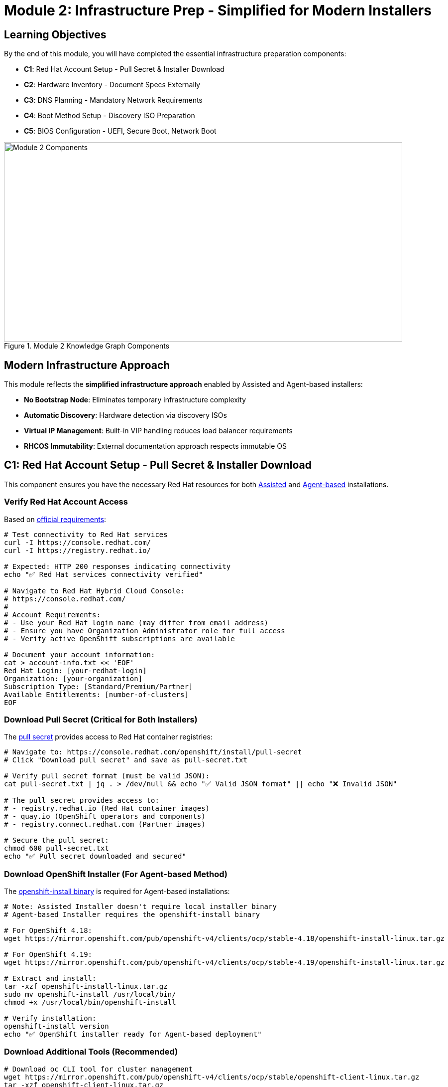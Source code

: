 = Module 2: Infrastructure Prep - Simplified for Modern Installers
:page-layout: module

== Learning Objectives [[objectives]]

By the end of this module, you will have completed the essential infrastructure preparation components:

* **C1**: Red Hat Account Setup - Pull Secret & Installer Download
* **C2**: Hardware Inventory - Document Specs Externally  
* **C3**: DNS Planning - Mandatory Network Requirements
* **C4**: Boot Method Setup - Discovery ISO Preparation
* **C5**: BIOS Configuration - UEFI, Secure Boot, Network Boot

.Module 2 Knowledge Graph Components
image::diagrams/installation-flows/workshop-flow-overview.svg[Module 2 Components,800,400]

== Modern Infrastructure Approach [[modern-approach]]

This module reflects the **simplified infrastructure approach** enabled by Assisted and Agent-based installers:

* **No Bootstrap Node**: Eliminates temporary infrastructure complexity
* **Automatic Discovery**: Hardware detection via discovery ISOs
* **Virtual IP Management**: Built-in VIP handling reduces load balancer requirements
* **RHCOS Immutability**: External documentation approach respects immutable OS

== C1: Red Hat Account Setup - Pull Secret & Installer Download [[account-setup]]

This component ensures you have the necessary Red Hat resources for both link:https://docs.redhat.com/en/documentation/openshift_container_platform/4.18/html/installing_on-premise_with_assisted_installer/installing-on-prem-assisted[Assisted] and link:https://docs.redhat.com/en/documentation/openshift_container_platform/4.18/html/installing_an_on-premise_cluster_with_the_agent-based_installer/preparing-to-install-with-agent-based-installer[Agent-based] installations.

=== Verify Red Hat Account Access
Based on link:https://docs.redhat.com/en/documentation/openshift_container_platform/4.18/html/installing_on_bare_metal/user-provisioned-infrastructure#installation-obtaining-installer_installing-bare-metal[official requirements]:

```bash
# Test connectivity to Red Hat services
curl -I https://console.redhat.com/
curl -I https://registry.redhat.io/

# Expected: HTTP 200 responses indicating connectivity
echo "✅ Red Hat services connectivity verified"

# Navigate to Red Hat Hybrid Cloud Console:
# https://console.redhat.com/
#
# Account Requirements:
# - Use your Red Hat login name (may differ from email address)
# - Ensure you have Organization Administrator role for full access
# - Verify active OpenShift subscriptions are available

# Document your account information:
cat > account-info.txt << 'EOF'
Red Hat Login: [your-redhat-login]
Organization: [your-organization]
Subscription Type: [Standard/Premium/Partner]
Available Entitlements: [number-of-clusters]
EOF
```

=== Download Pull Secret (Critical for Both Installers)
The link:https://docs.redhat.com/en/documentation/openshift_container_platform/4.18/html/installing_on_bare_metal/user-provisioned-infrastructure#installation-obtaining-installer_installing-bare-metal[pull secret] provides access to Red Hat container registries:

```bash
# Navigate to: https://console.redhat.com/openshift/install/pull-secret
# Click "Download pull secret" and save as pull-secret.txt

# Verify pull secret format (must be valid JSON):
cat pull-secret.txt | jq . > /dev/null && echo "✅ Valid JSON format" || echo "❌ Invalid JSON"

# The pull secret provides access to:
# - registry.redhat.io (Red Hat container images)
# - quay.io (OpenShift operators and components)
# - registry.connect.redhat.com (Partner images)

# Secure the pull secret:
chmod 600 pull-secret.txt
echo "✅ Pull secret downloaded and secured"
```

=== Download OpenShift Installer (For Agent-based Method)
The link:https://docs.redhat.com/en/documentation/openshift_container_platform/4.18/html/installing_an_on-premise_cluster_with_the_agent-based_installer/preparing-to-install-with-agent-based-installer#installing-ocp-agent-gather_preparing-to-install-with-agent-based-installer[openshift-install binary] is required for Agent-based installations:

```bash
# Note: Assisted Installer doesn't require local installer binary
# Agent-based Installer requires the openshift-install binary

# For OpenShift 4.18:
wget https://mirror.openshift.com/pub/openshift-v4/clients/ocp/stable-4.18/openshift-install-linux.tar.gz

# For OpenShift 4.19:
wget https://mirror.openshift.com/pub/openshift-v4/clients/ocp/stable-4.19/openshift-install-linux.tar.gz

# Extract and install:
tar -xzf openshift-install-linux.tar.gz
sudo mv openshift-install /usr/local/bin/
chmod +x /usr/local/bin/openshift-install

# Verify installation:
openshift-install version
echo "✅ OpenShift installer ready for Agent-based deployment"
```

=== Download Additional Tools (Recommended)
```bash
# Download oc CLI tool for cluster management
wget https://mirror.openshift.com/pub/openshift-v4/clients/ocp/stable/openshift-client-linux.tar.gz
tar -xzf openshift-client-linux.tar.gz
sudo mv oc kubectl /usr/local/bin/

# Verify oc installation:
oc version --client
echo "✅ OpenShift CLI tools installed"
```

**✅ C1 Verification Checkpoint**: Confirm you have valid Red Hat account access, pull secret, and required tools before proceeding.

== C2: Hardware Inventory - Document Specs Externally [[hardware-inventory]]

Since link:https://docs.redhat.com/en/documentation/openshift_container_platform/4.18/html/architecture/architecture-rhcos[RHCOS is an immutable operating system], we document hardware specifications using external methods. This component connects to both Standard HA and Compact cluster configurations.

=== Cluster Configuration Decision
Choose your cluster configuration based on link:https://docs.redhat.com/en/documentation/openshift_container_platform/4.18/html/installing_on_bare_metal/user-provisioned-infrastructure#minimum-resource-requirements_installing-bare-metal[official hardware requirements]:

```bash
# Document your cluster configuration choice
cat > cluster-config.txt << 'EOF'
# OpenShift 4.18/4.19 Cluster Configuration Choice

## Standard HA Cluster (3 Control + 2+ Workers)
# Best for: Production environments, workload isolation
# Requirements: 5+ nodes minimum

# Control Plane Nodes (3 required):
# - Minimum: 4 vCPU, 16GB RAM, 100GB storage (Red Hat minimum)
# - Bare Metal Recommended: 16+ vCPU, 64+ GB RAM, 500+ GB SSD
# - Production Typical: 32 vCPU, 128GB RAM, 1TB NVMe SSD
# Reference: https://docs.redhat.com/en/documentation/openshift_container_platform/4.18/html/installing_on_bare_metal/user-provisioned-infrastructure#minimum-resource-requirements_installing-bare-metal

# Worker Nodes (2+ required):
# - Minimum: 2 vCPU, 8GB RAM, 100GB storage (Red Hat minimum)
# - Bare Metal Recommended: 16+ vCPU, 64+ GB RAM, 500+ GB SSD
# - Production Typical: 32+ vCPU, 128+ GB RAM, 1+ TB NVMe SSD
# Note: Size based on workload requirements, not platform minimums

## Compact Cluster (3 Nodes Control+Worker)
# Best for: Edge deployments, resource-constrained environments
# Requirements: 3 nodes exactly

# Compact Nodes (3 required):
# - Minimum: 8 vCPU, 32GB RAM, 120GB storage (Red Hat minimum)
# - Bare Metal Recommended: 32+ vCPU, 128+ GB RAM, 1+ TB SSD
# - Production Typical: 48+ vCPU, 256+ GB RAM, 2+ TB NVMe SSD
# Note: Control plane nodes also run workloads, size accordingly
# Reference: https://docs.redhat.com/en/documentation/openshift_container_platform/4.18/html/installing_on_a_single_node/preparing-to-install-sno#sno-requirements-for-installing-on-a-single-node_preparing-to-install-sno

## Bare Metal Sizing Considerations:
# - CPU: Modern server CPUs (Intel Xeon, AMD EPYC)
# - Memory: ECC RAM recommended for production
# - Storage: NVMe SSDs for best performance, RAID for redundancy
# - Network: 10GbE+ recommended for production workloads
# - Consider future growth and workload requirements

Selected Configuration: [STANDARD_HA / COMPACT]
Justification: [Explain your choice based on requirements]
Planned Node Sizing: [Document your actual server specifications]
EOF
```

=== Hardware Requirements Documentation
Create comprehensive hardware inventory based on link:https://docs.redhat.com/en/documentation/openshift_container_platform/4.18/html/installing_on_bare_metal/user-provisioned-infrastructure#minimum-resource-requirements_installing-bare-metal[minimum resource requirements]:

```bash
# Create detailed hardware inventory
cat > hardware-inventory.txt << 'EOF'
# OpenShift 4.18/4.19 Hardware Inventory
# Modern Installer Approach - No Bootstrap Node Required!

## Key Advantages of Assisted/Agent-based Installers:
# - No separate bootstrap node needed
# - Automatic hardware discovery via discovery ISO
# - Built-in validation and compatibility checking
# - Virtual IP management eliminates external load balancers

## Supported Architectures:
# - x86_64 (amd64): Primary supported architecture
# - aarch64 (ARM64): Full support for edge deployments
# - ppc64le (IBM Power): High-performance computing
# - s390x (IBM Z/LinuxONE): Mainframe integration

## Hardware Inventory Template:

### For Standard HA Cluster (if selected):
### Control Plane Nodes (3 required):
Node 1:
  Hostname: control-plane-1.cluster.example.com
  CPU Cores: [Document actual cores - Red Hat min: 4, Bare metal recommended: 16+]
  Memory: [Document actual GB - Red Hat min: 16, Bare metal recommended: 64+]
  Storage: [Document actual GB - Red Hat min: 100, Bare metal recommended: 500+]
  CPU Model: [e.g., Intel Xeon Gold 6248R, AMD EPYC 7543]
  Storage Type: [e.g., NVMe SSD, SATA SSD, HDD with RAID]
  Network: [e.g., 10GbE, 25GbE, bonded interfaces]
  Architecture: [x86_64/aarch64/ppc64le/s390x]
  BMC/IPMI IP: [Document management IP]
  Primary MAC: [Network interface MAC address]

Node 2:
  Hostname: control-plane-2.cluster.example.com
  CPU Cores: [Document actual cores - Red Hat min: 4, Bare metal recommended: 16+]
  Memory: [Document actual GB - Red Hat min: 16, Bare metal recommended: 64+]
  Storage: [Document actual GB - Red Hat min: 100, Bare metal recommended: 500+]
  CPU Model: [e.g., Intel Xeon Gold 6248R, AMD EPYC 7543]
  Storage Type: [e.g., NVMe SSD, SATA SSD, HDD with RAID]
  Network: [e.g., 10GbE, 25GbE, bonded interfaces]
  Architecture: [x86_64/aarch64/ppc64le/s390x]
  BMC/IPMI IP: [Document management IP]
  Primary MAC: [Network interface MAC address]

Node 3:
  Hostname: control-plane-3.cluster.example.com
  CPU Cores: [Document actual cores - Red Hat min: 4, Bare metal recommended: 16+]
  Memory: [Document actual GB - Red Hat min: 16, Bare metal recommended: 64+]
  Storage: [Document actual GB - Red Hat min: 100, Bare metal recommended: 500+]
  CPU Model: [e.g., Intel Xeon Gold 6248R, AMD EPYC 7543]
  Storage Type: [e.g., NVMe SSD, SATA SSD, HDD with RAID]
  Network: [e.g., 10GbE, 25GbE, bonded interfaces]
  Architecture: [x86_64/aarch64/ppc64le/s390x]
  BMC/IPMI IP: [Document management IP]
  Primary MAC: [Network interface MAC address]

### Worker Nodes (2+ required for Standard HA):
Node 1:
  Hostname: worker-1.cluster.example.com
  CPU Cores: [Document actual cores - Red Hat min: 2, Bare metal recommended: 16+]
  Memory: [Document actual GB - Red Hat min: 8, Bare metal recommended: 64+]
  Storage: [Document actual GB - Red Hat min: 100, Bare metal recommended: 500+]
  CPU Model: [e.g., Intel Xeon Gold 6248R, AMD EPYC 7543]
  Storage Type: [e.g., NVMe SSD, SATA SSD, HDD with RAID]
  Network: [e.g., 10GbE, 25GbE, bonded interfaces]
  Architecture: [x86_64/aarch64/ppc64le/s390x]
  BMC/IPMI IP: [Document management IP]
  Primary MAC: [Network interface MAC address]

Node 2:
  Hostname: worker-2.cluster.example.com
  CPU Cores: [Document actual cores - Red Hat min: 2, Bare metal recommended: 16+]
  Memory: [Document actual GB - Red Hat min: 8, Bare metal recommended: 64+]
  Storage: [Document actual GB - Red Hat min: 100, Bare metal recommended: 500+]
  CPU Model: [e.g., Intel Xeon Gold 6248R, AMD EPYC 7543]
  Storage Type: [e.g., NVMe SSD, SATA SSD, HDD with RAID]
  Network: [e.g., 10GbE, 25GbE, bonded interfaces]
  Architecture: [x86_64/aarch64/ppc64le/s390x]
  BMC/IPMI IP: [Document management IP]
  Primary MAC: [Network interface MAC address]

### For Compact Cluster (if selected):
Node 1 (Control Plane + Worker):
  Hostname: compact-1.cluster.example.com
  CPU Cores: [Document actual cores - Red Hat min: 8, Bare metal recommended: 32+]
  Memory: [Document actual GB - Red Hat min: 32, Bare metal recommended: 128+]
  Storage: [Document actual GB - Red Hat min: 120, Bare metal recommended: 1TB+]
  CPU Model: [e.g., Intel Xeon Gold 6248R, AMD EPYC 7543]
  Storage Type: [e.g., NVMe SSD, SATA SSD, HDD with RAID]
  Network: [e.g., 10GbE, 25GbE, bonded interfaces]
  Architecture: [x86_64/aarch64/ppc64le/s390x]
  BMC/IPMI IP: [Document management IP]
  Primary MAC: [Network interface MAC address]

Node 2 (Control Plane + Worker):
  Hostname: compact-2.cluster.example.com
  CPU Cores: [Document actual cores - Red Hat min: 8, Bare metal recommended: 32+]
  Memory: [Document actual GB - Red Hat min: 32, Bare metal recommended: 128+]
  Storage: [Document actual GB - Red Hat min: 120, Bare metal recommended: 1TB+]
  CPU Model: [e.g., Intel Xeon Gold 6248R, AMD EPYC 7543]
  Storage Type: [e.g., NVMe SSD, SATA SSD, HDD with RAID]
  Network: [e.g., 10GbE, 25GbE, bonded interfaces]
  Architecture: [x86_64/aarch64/ppc64le/s390x]
  BMC/IPMI IP: [Document management IP]
  Primary MAC: [Network interface MAC address]

Node 3 (Control Plane + Worker):
  Hostname: compact-3.cluster.example.com
  CPU Cores: [Document actual cores - Red Hat min: 8, Bare metal recommended: 32+]
  Memory: [Document actual GB - Red Hat min: 32, Bare metal recommended: 128+]
  Storage: [Document actual GB - Red Hat min: 120, Bare metal recommended: 1TB+]
  CPU Model: [e.g., Intel Xeon Gold 6248R, AMD EPYC 7543]
  Storage Type: [e.g., NVMe SSD, SATA SSD, HDD with RAID]
  Network: [e.g., 10GbE, 25GbE, bonded interfaces]
  Architecture: [x86_64/aarch64/ppc64le/s390x]
  BMC/IPMI IP: [Document management IP]
  Primary MAC: [Network interface MAC address]
EOF

echo "✅ Hardware inventory template created: hardware-inventory.txt"
echo "📝 Complete the inventory with your actual hardware specifications"
```

=== External Hardware Verification Methods
Since RHCOS is immutable, use these external methods to verify hardware specifications:

```bash
# Method 1: IPMI/BMC Hardware Query
# Reference: https://docs.redhat.com/en/documentation/openshift_container_platform/4.18/html/installing_on_bare_metal/user-provisioned-infrastructure#installation-user-infra-machines-iso_installing-bare-metal
ipmitool -I lanplus -H <bmc-ip> -U <username> -P <password> fru print
ipmitool -I lanplus -H <bmc-ip> -U <username> -P <password> power status

# Method 2: Manufacturer Documentation
# - Server specification sheets and documentation
# - BIOS/UEFI system information screens
# - Virtualization platform specifications (if using VMs)

# Method 3: Live Boot Hardware Detection (Temporary)
# Boot nodes with Linux live USB/CD to gather hardware specs
# This is temporary and won't affect the final RHCOS installation

# Method 4: Virtualization Platform APIs (if applicable)
# VMware vSphere, Red Hat Virtualization, or other platforms
# Query VM specifications through management APIs
```

**✅ C2 Verification Checkpoint**: Complete your hardware inventory documentation with actual specifications before proceeding.

== C3: DNS Planning - Mandatory Network Requirements [[dns-planning]]

DNS configuration is **mandatory** for OpenShift deployment. Based on link:https://docs.redhat.com/en/documentation/openshift_container_platform/4.18/html/installing_on_bare_metal/user-provisioned-infrastructure#installation-dns-user-infra_installing-bare-metal[official DNS requirements], choose your approach:

=== Option A: External DNS (Recommended for Production)
For production environments, configure external DNS based on link:https://docs.redhat.com/en/documentation/openshift_container_platform/4.18/html/installing_on_bare_metal/user-provisioned-infrastructure#installation-dns-user-infra_installing-bare-metal[DNS requirements]:

```bash
# Create DNS configuration documentation
cat > dns-config.txt << 'EOF'
# OpenShift 4.18/4.19 DNS Configuration
# Reference: https://docs.redhat.com/en/documentation/openshift_container_platform/4.18/html/installing_on_bare_metal/user-provisioned-infrastructure#installation-dns-user-infra_installing-bare-metal

## Required DNS Records:

### 1. API Server Access (External):
# Format: api.<cluster_name>.<base_domain>
# Points to: Load balancer or VIP for control plane nodes
# Example: api.ocp4.example.com IN A 192.168.1.100

### 2. Internal API Access (Optional):
# Format: api-int.<cluster_name>.<base_domain>
# Points to: Same as API server if on same network
# Example: api-int.ocp4.example.com IN A 192.168.1.100

### 3. Application Ingress (Wildcard):
# Format: *.apps.<cluster_name>.<base_domain>
# Points to: Load balancer or VIP for worker nodes (or all nodes in compact)
# Example: *.apps.ocp4.example.com IN A 192.168.1.101

## Your DNS Configuration:
Cluster Name: [your-cluster-name]
Base Domain: [your-base-domain]
API VIP/LB IP: [api-ip-address]
Ingress VIP/LB IP: [ingress-ip-address]
EOF

# Test DNS resolution (replace with your actual values):
dig +short api.<cluster-name>.<base-domain>
dig +short test.apps.<cluster-name>.<base-domain>

# Verify reverse DNS (recommended):
dig +noall +answer -x <api-ip-address>
```

=== Option B: Installer-Managed VIPs (Simplified)
For lab environments, let the installers handle DNS with Virtual IPs based on link:https://docs.redhat.com/en/documentation/openshift_container_platform/4.18/html/installing_on-premise_with_assisted_installer/installing-on-prem-assisted#assisted-installer-api-vip_installing-on-prem-assisted[VIP management]:

```bash
# Plan your VIP addresses for installer management
cat > network-config.txt << 'EOF'
# OpenShift 4.18/4.19 Network Configuration
# VIP Management by Assisted/Agent-based Installers

## Virtual IP Planning:
# API VIP: Automatically managed virtual IP for API access
# Ingress VIP: Automatically managed virtual IP for application access
# Internal DNS: Handled automatically by cluster

## Network Requirements:
Machine Network: [your-network-cidr]  # e.g., 192.168.1.0/24
API VIP: [planned-api-vip]            # e.g., 192.168.1.100
Ingress VIP: [planned-ingress-vip]    # e.g., 192.168.1.101

## DHCP Configuration (if using DHCP):
# Ensure DHCP server can provide IPs to all nodes
# Reserve VIP addresses to avoid conflicts
# Configure DHCP to provide proper DNS servers
EOF

echo "✅ Network configuration planned: network-config.txt"
```

=== DNS Verification Commands
Use these commands to verify DNS configuration before installation:

```bash
# Test API server DNS resolution (external)
dig +noall +answer api.<cluster-name>.<base-domain>

# Test API server DNS resolution (Optional)
dig +noall +answer api-int.<cluster-name>.<base-domain>

# Test wildcard application DNS resolution
dig +noall +answer test.apps.<cluster-name>.<base-domain>

# Test reverse DNS resolution (recommended)
dig +noall +answer -x <api-vip-ip>

# Verify DNS servers are accessible from nodes
nslookup <dns-server-ip>
```

**✅ C3 Verification Checkpoint**: Ensure DNS configuration is planned, documented, and tested before proceeding.

== C4: Boot Method Setup - Discovery ISO Preparation [[boot-setup]]

The Assisted and Agent-based installers use discovery ISOs to automatically detect hardware and configure nodes. Based on link:https://docs.redhat.com/en/documentation/openshift_container_platform/4.18/html/installing_on_bare_metal/installer-provisioned-infrastructure[installer-provisioned infrastructure documentation], choose your boot method:

=== Boot Method Options

==== Option A: Virtual Media (BMC/IPMI) - Recommended
Virtual media mounting via Baseboard Management Controllers (BMCs) based on link:https://docs.redhat.com/en/documentation/openshift_container_platform/4.18/html/installing_on_bare_metal/installer-provisioned-infrastructure#ipi-install-firmware-requirements-for-installing-with-virtual-media_ipi-install-installation-workflow[virtual media requirements]:

```bash
# Document your BMC addressing method
cat > boot-config.txt << 'EOF'
# OpenShift 4.18/4.19 Boot Method Configuration
# Virtual Media BMC Addressing Options

## Supported BMC Types and Addressing:

### Dell iDRAC (Integrated Dell Remote Access Controller):
# BMC Address Format: idrac-virtualmedia://<bmc-ip>
# Example: idrac-virtualmedia://192.168.1.10
# Reference: https://docs.redhat.com/en/documentation/openshift_container_platform/4.18/html/installing_on_bare_metal/installer-provisioned-infrastructure

### HPE iLO (Integrated Lights-Out):
# BMC Address Format: ilo5-virtualmedia://<bmc-ip> (for iLO5)
# BMC Address Format: redfish-virtualmedia://<bmc-ip> (for iLO4/iLO5 with Redfish)
# Example: ilo5-virtualmedia://192.168.1.11
# Example: redfish-virtualmedia://192.168.1.11
# Reference: https://docs.redhat.com/en/documentation/openshift_container_platform/4.18/html/installing_on_bare_metal/installer-provisioned-infrastructure

### Generic Redfish BMC:
# BMC Address Format: redfish-virtualmedia://<bmc-ip>
# Example: redfish-virtualmedia://192.168.1.12
# Supports: Supermicro, Lenovo, and other Redfish-compliant BMCs
# Reference: https://docs.redhat.com/en/documentation/openshift_container_platform/4.18/html/installing_on_bare_metal/installer-provisioned-infrastructure

### Legacy IPMI (Not recommended for new deployments):
# BMC Address Format: ipmi://<bmc-ip>
# Example: ipmi://192.168.1.13
# Note: Virtual media not supported, requires PXE boot

## Your BMC Configuration:
Node 1 BMC: [bmc-type]://[bmc-ip] (Username: [user], Password: [pass])
Node 2 BMC: [bmc-type]://[bmc-ip] (Username: [user], Password: [pass])
Node 3 BMC: [bmc-type]://[bmc-ip] (Username: [user], Password: [pass])

Selected Boot Method: VIRTUAL_MEDIA
BMC Type: [idrac-virtualmedia / ilo5-virtualmedia / redfish-virtualmedia]
EOF
```

==== Option B: PXE Boot (Network Boot)
Network boot from PXE server based on link:https://docs.redhat.com/en/documentation/openshift_container_platform/4.18/html/installing_an_on-premise_cluster_with_the_agent-based_installer/prepare-pxe-assets-agent[PXE assets preparation]:

```bash
# Document PXE boot configuration
cat >> boot-config.txt << 'EOF'

## PXE Boot Configuration:
# Requirements:
# - PXE server configured on the network
# - DHCP server with PXE boot options
# - HTTP server to host discovery ISO contents

PXE Server IP: [pxe-server-ip]
DHCP Server IP: [dhcp-server-ip]
HTTP Server IP: [http-server-ip]
TFTP Root: [tftp-root-path]

# DHCP Configuration Required:
# option bootfile-name "pxelinux.0";
# next-server [pxe-server-ip];
EOF
```

==== Option C: USB/CD Boot (Physical Media)
Physical media boot for environments without network boot capabilities:

```bash
# Document physical media boot configuration
cat >> boot-config.txt << 'EOF'

## Physical Media Boot Configuration:
# Requirements:
# - Physical access to nodes
# - USB drives or CD/DVD drives
# - Ability to create bootable media

Boot Media Type: [USB / CD / DVD]
Physical Access: [Available / Scheduled]
Media Creation Tools: [dd, Rufus, balenaEtcher, etc.]

# Media Creation Commands:
# For Linux: dd if=discovery.iso of=/dev/sdX bs=4M status=progress
# For Windows: Use Rufus or balenaEtcher
# For macOS: dd if=discovery.iso of=/dev/diskX bs=4m
EOF
```

=== BMC Access Verification
Test BMC connectivity and virtual media capabilities:

```bash
# Test BMC connectivity and authentication
# Replace with your actual BMC credentials and IPs

# For Dell iDRAC:
ipmitool -I lanplus -H <idrac-ip> -U <username> -P <password> power status
ipmitool -I lanplus -H <idrac-ip> -U <username> -P <password> chassis status

# For HPE iLO:
ipmitool -I lanplus -H <ilo-ip> -U <username> -P <password> power status
ipmitool -I lanplus -H <ilo-ip> -U <username> -P <password> chassis status

# For Generic Redfish BMC:
curl -k -u <username>:<password> https://<bmc-ip>/redfish/v1/Systems/
curl -k -u <username>:<password> https://<bmc-ip>/redfish/v1/Managers/

# Test virtual media capabilities (if supported):
# This varies by BMC type - consult manufacturer documentation
```

=== Boot Infrastructure Preparation
Prepare the infrastructure for your chosen boot method:

```bash
# For Virtual Media BMC Boot:
# 1. Ensure BMC firmware is up to date
# 2. Configure BMC network settings
# 3. Enable virtual media in BMC settings
# 4. Test ISO mounting capabilities

# For PXE Boot:
# 1. Configure PXE server with discovery ISO contents
# 2. Set up DHCP server with PXE boot options
# 3. Configure HTTP server for file serving
# 4. Test network boot from target nodes

# For USB/CD Boot:
# 1. Prepare bootable media creation tools
# 2. Test media creation process
# 3. Ensure physical access to all nodes
# 4. Plan media distribution logistics

echo "✅ Boot infrastructure prepared for selected method"
```

=== Discovery ISO Boot Process
Understanding how discovery ISOs work with modern installers:

```bash
# Document the discovery process
cat >> boot-config.txt << 'EOF'

## Discovery ISO Boot Process:
1. Node boots from discovery ISO (via BMC, PXE, or physical media)
2. Discovery agent runs and detects:
   - CPU cores, memory, storage capacity
   - Network interfaces and connectivity
   - Hardware compatibility and architecture
   - BMC/IPMI capabilities

3. Discovery data is sent to:
   - Assisted Installer: Red Hat cloud service
   - Agent-based Installer: Local assisted service

4. Installer validates:
   - Hardware meets minimum requirements
   - Network connectivity is adequate
   - Nodes can communicate with each other
   - DNS resolution works properly

5. Installation proceeds automatically once all validations pass
EOF

echo "✅ Discovery ISO boot process documented"
```

**✅ C4 Verification Checkpoint**: Boot method selected, BMC access verified, and infrastructure prepared for discovery ISO deployment.

== C5: BIOS Configuration - UEFI, Secure Boot, Network Boot [[bios-config]]

=== Required BIOS/UEFI Settings
```bash
# Configure on ALL nodes:
# ✅ UEFI mode enabled (recommended over Legacy BIOS)
# ✅ Secure Boot DISABLED (required for RHCOS)
# ✅ Network boot enabled on primary interface
# ✅ Virtualization extensions enabled (VT-x/AMD-V)
# ✅ Boot order: Network/USB/CD before hard drive

# Create BIOS checklist:
cat > bios-checklist.txt << 'EOF'
Node 1: [hostname]
☐ UEFI Mode: Enabled
☐ Secure Boot: Disabled  
☐ Network Boot: Enabled
☐ Virtualization: Enabled
☐ Boot Order: Network first

Node 2: [hostname]
☐ UEFI Mode: Enabled
☐ Secure Boot: Disabled
☐ Network Boot: Enabled  
☐ Virtualization: Enabled
☐ Boot Order: Network first

Node 3: [hostname]
☐ UEFI Mode: Enabled
☐ Secure Boot: Disabled
☐ Network Boot: Enabled
☐ Virtualization: Enabled
☐ Boot Order: Network first
EOF
```

**✅ C5 Checkpoint**: All nodes configured with proper BIOS settings.

== Module 2 Completion [[completion]]

=== Final Verification
```bash
# Verify all components completed:
echo "C1 - Red Hat Account Setup: ✅"
echo "C2 - Hardware Inventory: ✅" 
echo "C3 - DNS Planning: ✅"
echo "C4 - Boot Method Setup: ✅"
echo "C5 - BIOS Configuration: ✅"

# You are now ready to proceed to:
# - Module 3: Assisted Installer (connected environments)
# - Module 4: Agent-based Installer (disconnected environments)
```

Continue to your chosen installation method based on your environment requirements.
